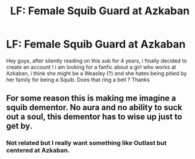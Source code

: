 #+TITLE: LF: Female Squib Guard at Azkaban

* LF: Female Squib Guard at Azkaban
:PROPERTIES:
:Author: natus92
:Score: 6
:DateUnix: 1510857903.0
:DateShort: 2017-Nov-16
:FlairText: Request
:END:
Hey guys, after silently reading on this sub for 4 years, i finally decided to create an account ! i am looking for a fanfic about a girl who works at Azkaban, i think she might be a Weasley (?) and she hates being pitied by her family for being a Squib. Does that ring a bell ? Thanks


** For some reason this is making me imagine a squib dementor. No aura and no ability to suck out a soul, this dementor has to wise up just to get by.
:PROPERTIES:
:Author: ForumWarrior
:Score: 10
:DateUnix: 1510881462.0
:DateShort: 2017-Nov-17
:END:

*** Not related but I really want something like Outlast but centered at Azkaban.
:PROPERTIES:
:Score: 2
:DateUnix: 1510887822.0
:DateShort: 2017-Nov-17
:END:
